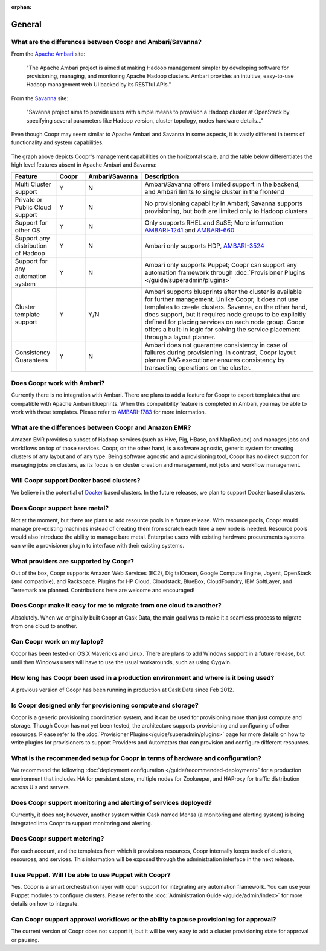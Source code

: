 ..
   Copyright © 2012-2014 Cask Data, Inc.

   Licensed under the Apache License, Version 2.0 (the "License");
   you may not use this file except in compliance with the License.
   You may obtain a copy of the License at
 
       http://www.apache.org/licenses/LICENSE-2.0

   Unless required by applicable law or agreed to in writing, software
   distributed under the License is distributed on an "AS IS" BASIS,
   WITHOUT WARRANTIES OR CONDITIONS OF ANY KIND, either express or implied.
   See the License for the specific language governing permissions and
   limitations under the License.

:orphan:

.. _faq-general:

.. index::
   single: FAQ: General

====================================
General
====================================

.. _faq-general-1:

What are the differences between Coopr and Ambari/Savanna?
---------------------------------------------------------------------

From the `Apache Ambari <http://ambari.apache.org/>`_ site:

.. epigraph:: "The Apache Ambari project is aimed at making Hadoop management simpler by developing software for provisioning, managing, and monitoring Apache Hadoop clusters. Ambari provides an intuitive, easy-to-use Hadoop management web UI backed by its RESTful APIs."

From the `Savanna <https://savanna.readthedocs.org/en/latest/>`_ site:

.. epigraph:: "Savanna project aims to provide users with simple means to provision a Hadoop cluster at OpenStack by specifying several parameters like Hadoop version, cluster topology, nodes hardware details..."

Even though Coopr may seem similar to Apache Ambari and Savanna in some aspects, it is vastly different in terms of functionality and system capabilities.

.. figure:: coopr-ambari-comparision.png
    :align: center
    :width: 800px
    :alt: Coopr Ambari Comparision
    :figclass: align-center


The graph above depicts Coopr's management capabilities on the horizontal scale, and the table below differentiates the high level features absent in Apache Ambari and Savanna:

.. list-table::
   :widths: 15 10 10 65
   :header-rows: 1

   * - Feature
     - Coopr
     - Ambari/Savanna
     - Description
   * - Multi Cluster support
     - Y
     - N
     - Ambari/Savanna offers limited support in the backend, and Ambari limits to single cluster in the frontend
   * - Private or Public Cloud support
     - Y
     - N
     - No provisioning capability in Ambari; Savanna supports provisioning, but both are limited only to Hadoop clusters
   * - Support for other OS
     - Y 
     - N
     - Only supports RHEL and SuSE; More information `AMBARI-1241 <https://issues.apache.org/jira/browse/AMBARI-1241>`_ and `AMBARI-660 <https://issues.apache.org/jira/browse/AMBARI-660>`_
   * - Support any distribution of Hadoop 
     - Y
     - N
     - Ambari only supports HDP, `AMBARI-3524 <https://issues.apache.org/jira/browse/AMBARI-3524>`_
   * - Support for any automation system
     - Y
     - N
     - Ambari only supports Puppet; Coopr can support any automation framework through :doc:`Provisioner Plugins </guide/superadmin/plugins>`
   * - Cluster template support 
     - Y
     - Y/N
     - Ambari supports blueprints after the cluster is available for further management. Unlike Coopr, it does not use templates to create clusters. Savanna, on the other hand, does support, but it requires node groups to be explicitly defined for placing services on each node group. Coopr offers a built-in logic for solving the service placement through a layout planner.
   * - Consistency Guarantees
     - Y
     - N
     - Ambari does not guarantee consistency in case of failures during provisioning. In contrast, Coopr layout planner DAG executioner ensures consistency by transacting operations on the cluster.

.. _faq-general-2:

Does Coopr work with Ambari?
---------------------------------------
Currently there is no integration with Ambari. There are plans to add a feature for Coopr to export templates that are compatible with Apache Ambari blueprints. When this compatibility feature is
completed in Ambari, you may be able to work with these templates. Please refer to `AMBARI-1783 <https://issues.apache.org/jira/browse/AMBARI-1783>`_ for more information.

.. _faq-general-3:

What are the differences between Coopr and Amazon EMR?
-----------------------------------------------------------------
Amazon EMR provides a subset of Hadoop services (such as Hive, Pig, HBase, and MapReduce) and manages 
jobs and workflows on top of those services. Coopr, on the other hand, is a software agnostic, generic system for
creating clusters of any layout and of any type. Being software agnostic and a provisioning tool, Coopr has no direct support
for managing jobs on clusters, as its focus is on cluster creation and management, not jobs and workflow management.

.. _faq-general-4:

Will Coopr support Docker based clusters?
---------------------------------------------------------------------------
We believe in the potential of `Docker <http://docker.io>`_ based clusters. In the future releases, we plan to support Docker based clusters.

.. _faq-general-5:

Does Coopr support bare metal?
------------------------------------------
Not at the moment, but there are plans to add resource pools in a future release. With resource pools, Coopr would manage
pre-existing machines instead of creating them from scratch each time a new node is needed. Resource pools would also
introduce the ability to manage bare metal. Enterprise users with existing hardware procurements systems can write a provisioner
plugin to interface with their existing systems.

.. _faq-general-6:

What providers are supported by Coopr?
-------------------------------------------------
Out of the box, Coopr supports Amazon Web Services (EC2), DigitalOcean, Google Compute Engine, Joyent, OpenStack (and compatible), and Rackspace.
Plugins for HP Cloud, Cloudstack, BlueBox, CloudFoundry, IBM SoftLayer, and Terremark are planned. Contributions here are welcome and encouraged!

.. _faq-general-7:

Does Coopr make it easy for me to migrate from one cloud to another?
--------------------------------------------------------------------------------
Absolutely. When we originally built Coopr at Cask Data, the main goal was to make it a seamless process to migrate from
one cloud to another.

.. _faq-general-8:

Can Coopr work on my laptop?
----------------------------------------
Coopr has been tested on OS X Mavericks and Linux. There are plans to add Windows support in a future release, but until then
Windows users will have to use the usual workarounds, such as using Cygwin.

.. _faq-general-9:

How long has Coopr been used in a production environment and where is it being used?
------------------------------------------------------------------------------------------------
A previous version of Coopr has been running in production at Cask Data since Feb 2012.

.. _faq-general-10:

Is Coopr designed only for provisioning compute and storage?
------------------------------------------------------------------------
Coopr is a generic provisioning coordination system, and it can be used for provisioning more than
just compute and storage. Though Coopr has not yet been tested, the architecture supports provisioning
and configuring of other resources. Please refer to the :doc:`Provisioner Plugins</guide/superadmin/plugins>` page
for more details on how to write plugins for provisioners to support Providers and Automators that can provision and 
configure different resources.

.. _faq-general-11:

What is the recommended setup for Coopr in terms of hardware and configuration?
-------------------------------------------------------------------------------------------
We recommend the following :doc:`deployment configuration </guide/recommended-deployment>` for a production environment that includes
HA for persistent store, multiple nodes for Zookeeper, and HAProxy for traffic distribution across UIs and servers.

.. _faq-general-12:

Does Coopr support monitoring and alerting of services deployed?
---------------------------------------------------------------------------
Currently, it does not; however, another system within Cask named Mensa (a monitoring and alerting system) is being integrated
into Coopr to support monitoring and alerting.

.. _faq-general-13:

Does Coopr support metering?
---------------------------------------
For each account, and the templates from which it provisions resources, Coopr internally keeps track of clusters, resources, and services. This information
will be exposed through the administration interface in the next release.

.. _faq-general-14:

I use Puppet. Will I be able to use Puppet with Coopr?
------------------------------------------------------------------
Yes. Coopr is a smart orchestration layer with open support for integrating any automation framework. You can use your Puppet modules
to configure clusters. Please refer to the :doc:`Administration Guide </guide/admin/index>` for more details on how to integrate.

.. _faq-general-15:

Can Coopr support approval workflows or the ability to pause provisioning for approval?
--------------------------------------------------------------------------------------------------
The current version of Coopr does not support it, but it will be very easy to add a cluster provisioning state for approval or pausing.

